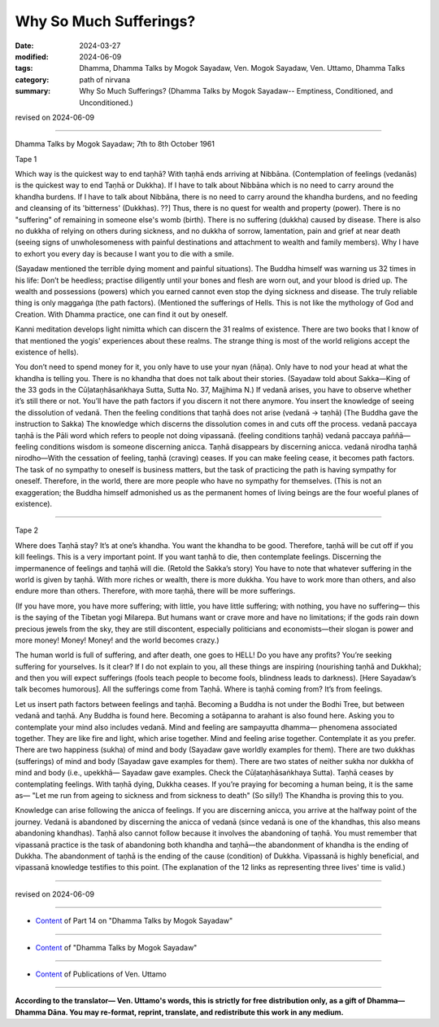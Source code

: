 ==========================================
Why So Much Sufferings?
==========================================

:date: 2024-03-27
:modified: 2024-06-09
:tags: Dhamma, Dhamma Talks by Mogok Sayadaw, Ven. Mogok Sayadaw, Ven. Uttamo, Dhamma Talks
:category: path of nirvana
:summary: Why So Much Sufferings? (Dhamma Talks by Mogok Sayadaw-- Emptiness, Conditioned, and Unconditioned.)

revised on 2024-06-09

------

Dhamma Talks by Mogok Sayadaw; 7th to 8th October 1961

Tape 1

Which way is the quickest way to end taṇhā? With taṇhā ends arriving at Nibbāna. (Contemplation of feelings (vedanās) is the quickest way to end Taṇhā or Dukkha). If I have to talk about Nibbāna which is no need to carry around the khandha burdens. If I have to talk about Nibbāna, there is no need to carry around the khandha burdens, and no feeding and cleansing of its 'bitterness' (Dukkhas). ??] Thus, there is no quest for wealth and property (power). There is no "suffering" of remaining in someone else's womb (birth). There is no suffering (dukkha) caused by disease.  There is also no dukkha of relying on others during sickness, and no dukkha of sorrow, lamentation, pain and grief at near death (seeing signs of unwholesomeness with painful destinations and attachment to wealth and family members). Why I have to exhort you every day is because I want you to die with a smile.

(Sayadaw mentioned the terrible dying moment and painful situations). The Buddha himself was warning us 32 times in his life: Don’t be heedless; practise diligently until your bones and flesh are worn out, and your blood is dried up. The wealth and possessions (powers) which you earned cannot even stop the dying sickness and disease. The truly reliable thing is only maggaṅga (the path factors). (Mentioned the sufferings of Hells. This is not like the mythology of God and Creation. With Dhamma practice, one can find it out by oneself. 

Kanni meditation develops light nimitta which can discern the 31 realms of existence. There are two books that I know of that mentioned the yogis' experiences about these realms. The strange thing is most of the world religions accept the existence of hells).

You don’t need to spend money for it, you only have to use your nyan (ñāṇa). Only have to nod your head at what the khandha is telling you. There is no khandha that does not talk about their stories. (Sayadaw told about Sakka—King of the 33 gods in the Cūḷataṇhāsaṅkhaya Sutta, Sutta No. 37, Majjhima N.) If vedanā arises, you have to observe whether it’s still there or not. You’ll have the path factors if you discern it not there anymore. You insert the knowledge of seeing the dissolution of vedanā. Then the feeling conditions that taṇhā does not arise (vedanā → taṇhā) (The Buddha gave the instruction to Sakka) The knowledge which discerns the dissolution comes in and cuts off the process. vedanā paccaya taṇhā is the Pāli word which refers to people not doing vipassanā. (feeling conditions taṇhā) vedanā paccaya paññā—feeling conditions wisdom is someone discerning anicca. Taṇhā disappears by discerning anicca. vedanā nirodha taṇhā nirodho—With the cessation of feeling, taṇhā (craving) ceases. If you can make feeling cease, it becomes path factors. The task of no sympathy to oneself is business matters, but the task of practicing the path is having sympathy for oneself. Therefore, in the world, there are more people who have no sympathy for themselves. (This is not an exaggeration; the Buddha himself admonished us as the permanent homes of living beings are the four woeful planes of existence).

------

Tape 2

Where does Taṇhā stay? It’s at one’s khandha. You want the khandha to be good. Therefore, taṇhā will be cut off if you kill feelings. This is a very important point. If you want taṇhā to die, then contemplate feelings. Discerning the impermanence of feelings and taṇhā will die. (Retold the Sakka’s story) You have to note that whatever suffering in the world is given by taṇhā. With more riches or wealth, there is more dukkha. You have to work more than others, and also endure more than others. Therefore, with more taṇhā, there will be more sufferings. 

(If you have more, you have more suffering; with little, you have little suffering; with nothing, you have no suffering— this is the saying of the Tibetan yogi Milarepa. But humans want or crave more and have no limitations; if the gods rain down precious jewels from the sky, they are still discontent, especially politicians and economists—their slogan is power and more money! Money! Money! and the world becomes crazy.)

The human world is full of suffering, and after death, one goes to HELL! Do you have any profits? You’re seeking suffering for yourselves. Is it clear? If I do not explain to you, all these things are inspiring (nourishing taṇhā and Dukkha); and then you will expect sufferings (fools teach people to become fools, blindness leads to darkness). [Here Sayadaw’s talk becomes humorous]. All the sufferings come from Taṇhā. Where is taṇhā coming from? It’s from feelings.

Let us insert path factors between feelings and taṇhā. Becoming a Buddha is not under the Bodhi Tree, but between vedanā and taṇhā. Any Buddha is found here. Becoming a sotāpanna to arahant is also found here. Asking you to contemplate your mind also includes vedanā. Mind and feeling are sampayutta dhamma— phenomena associated together. They are like fire and light, which arise together. Mind and feeling arise together. Contemplate it as you prefer. There are two happiness (sukha) of mind and body (Sayadaw gave worldly examples for them). There are two dukkhas (sufferings) of mind and body (Sayadaw gave examples for them). There are two states of neither sukha nor dukkha of mind and body (i.e., upekkhā— Sayadaw gave examples. Check the Cūḷataṇhāsaṅkhaya Sutta). Taṇhā ceases by contemplating feelings. With taṇhā dying, Dukkha ceases. If you’re praying for becoming a human being, it is the same as— "Let me run from ageing to sickness and from sickness to death" (So silly!) The Khandha is proving this to you.

Knowledge can arise following the anicca of feelings. If you are discerning anicca, you arrive at the halfway point of the journey. Vedanā is abandoned by discerning the anicca of vedanā (since vedanā is one of the khandhas, this also means abandoning khandhas). Taṇhā also cannot follow because it involves the abandoning of taṇhā. You must remember that vipassanā practice is the task of abandoning both khandha and taṇhā—the abandonment of khandha is the ending of Dukkha. The abandonment of taṇhā is the ending of the cause (condition) of Dukkha. Vipassanā is highly beneficial, and vipassanā knowledge testifies to this point. (The explanation of the 12 links as representing three lives' time is valid.)

------

revised on 2024-06-09

------

- `Content <{filename}pt14-content-of-part14%zh.rst>`__ of Part 14 on "Dhamma Talks by Mogok Sayadaw"

------

- `Content <{filename}content-of-dhamma-talks-by-mogok-sayadaw%zh.rst>`__ of "Dhamma Talks by Mogok Sayadaw"

------

- `Content <{filename}../publication-of-ven-uttamo%zh.rst>`__ of Publications of Ven. Uttamo

------

**According to the translator— Ven. Uttamo's words, this is strictly for free distribution only, as a gift of Dhamma—Dhamma Dāna. You may re-format, reprint, translate, and redistribute this work in any medium.**

..
  06-09 rev. proofread by bhante Uttamo
  2024-03-27 create rst